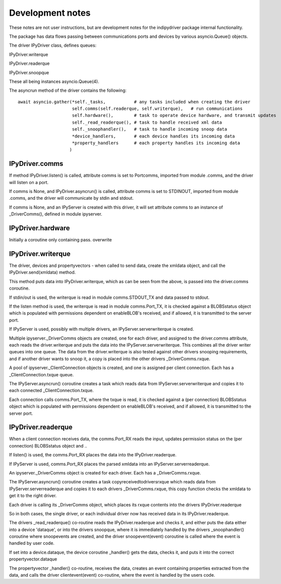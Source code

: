 
Development notes
=================

These notes are not user instructions, but are development notes for the indipydriver package internal functionality.

The package has data flows passing between communications ports and devices by various asyncio.Queue() objects.

The driver IPyDriver class, defines queues:

IPyDriver.writerque

IPyDriver.readerque

IPyDriver.snoopque

These all being instances asyncio.Queue(4).

The asyncrun method of the driver contains the following::

        await asyncio.gather(*self._tasks,           # any tasks included when creating the driver
                             self.comms(self.readerque, self.writerque),   # run communications
                             self.hardware(),        # task to operate device hardware, and transmit updates
                             self._read_readerque(), # task to handle received xml data
                             self._snoophandler(),   # task to handle incoming snoop data
                             *device_handlers,       # each device handles its incoming data
                             *property_handlers      # each property handles its incoming data
                            )


IPyDriver.comms
^^^^^^^^^^^^^^^

If method IPyDriver.listen() is called, attribute comms is set to Portcomms, imported from module .comms, and the driver will listen on a port.

If comms is None, and IPyDriver.asyncrun() is called, attribute comms is set to STDINOUT, imported from module .comms, and the driver will communicate by stdin and stdout.

If comms is None, and an IPyServer is created with this driver, it will set attribute comms to an instance of _DriverComms(), defined in module ipyserver.


IPyDriver.hardware
^^^^^^^^^^^^^^^^^^

Initially a coroutine only containing pass. overwrite


IPyDriver.writerque
^^^^^^^^^^^^^^^^^^^

The driver, devices and propertyvectors - when called to send data, create the xmldata object, and call the IPyDriver.send(xmldata) method.

This method puts data into IPyDriver.writerque, which as can be seen from the above, is passed into the driver.comms coroutine.

If stdin/out is used, the writerque is read in module comms.STDOUT_TX and data passed to stdout.

If the listen method is used, the writerque is read in module comms.Port_TX, it is checked against a BLOBSstatus object which is populated with permissions dependent on enableBLOB's received, and if allowed, it is transmitted to the server port.

If IPyServer is used, possibly with multiple drivers, an IPyServer.serverwriterque is created.

Multiple ipyserver._DriverComms objects are created, one for each driver, and assigned to the driver.comms attribute, each reads the driver.writerque and puts the data into the IPyServer.serverwriterque.  This combines all the driver writer queues into one queue. The data from the driver.writerque is also tested against other drivers snooping requirements, and if another driver wants to snoop it, a copy is placed into the other drivers _DriverComms.rxque.

A pool of ipyserver._ClientConnection objects is created, and one is assigned per client connection. Each has a _ClientConnection.txque queue.

The IPyServer.asyncrun() coroutine creates a task which reads data from IPyServer.serverwriterque and copies it to each connected _ClientConnection.txque.

Each connection calls comms.Port_TX, where the txque is read, it is checked against a (per connection) BLOBSstatus object which is populated with permissions dependent on enableBLOB's received, and if allowed, it is transmitted to the server port.


IPyDriver.readerque
^^^^^^^^^^^^^^^^^^^

When a client connection receives data, the comms.Port_RX reads the input, updates permission status on the (per connection) BLOBSstatus object and ..

If listen() is used, the comms.Port_RX places the data into the IPyDriver.readerque.

If IPyServer is used, comms.Port_RX places the parsed xmldata into an IPyServer.serverreaderque.

An ipyserver._DriverComms object is created for each driver. Each has a _DriverComms.rxque.

The IPyServer.asyncrun() coroutine creates a task copyreceivedtodriversrxque which reads data from IPyServer.serverreaderque and copies it to each drivers _DriverComms.rxque, this copy function checks the xmldata to get it to the right driver.

Each driver is calling its _DriverComms object, which places its rxque contents into the drivers IPyDriver.readerque

So in both cases, the single driver, or each individual driver now has received data in its IPyDriver.readerque.

The drivers _read_readerque() co-routine reads the IPyDriver.readerque and checks it, and either puts the data either into a device 'dataque', or into the drivers snoopque, where it is immediately handled by the drivers _snoophandler() coroutine where snoopevents are created, and the driver snoopevent(event) coroutine is called where the event is handled by user code.

If set into a device.dataque, the device coroutine _handler() gets the data, checks it, and puts it into the correct propertyvector.dataque

The propertyvector _handler() co-routine, receives the data, creates an event containing properties extracted from the data, and calls the driver clientevent(event) co-routine, where the event is handled by the users code.
